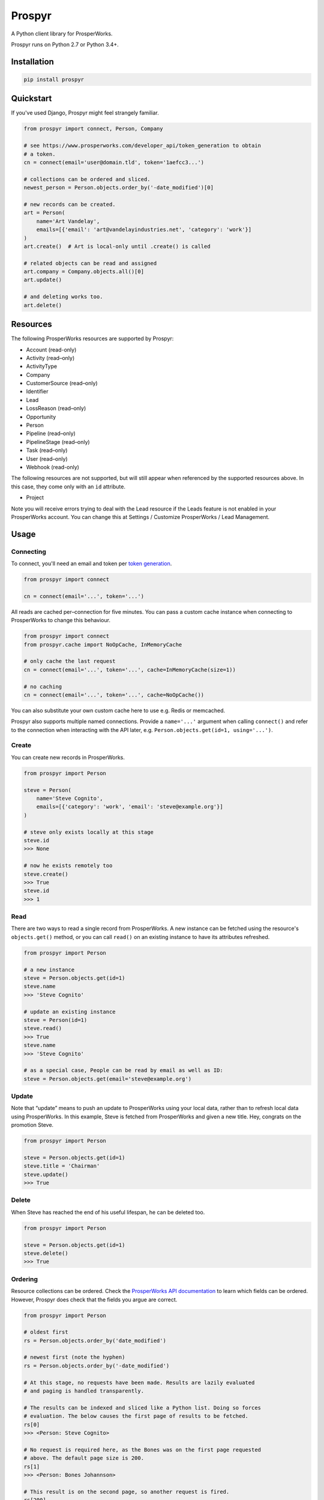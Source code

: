Prospyr
#######

A Python client library for ProsperWorks.

.. image:: https://api.travis-ci.org/salespreso/prospyr.svg?branch=master
   :target: https://travis-ci.org/salespreso/prospyr
   :alt: Prospyr builds.

.. image:: https://img.shields.io/codecov/c/github/salespreso/prospyr.svg
   :target: https://codecov.io/github/salespreso/prospyr
   :alt: Prospyr on Codecov.

.. image:: https://landscape.io/github/salespreso/prospyr/master/landscape.svg?style=flat
   :target: https://landscape.io/github/salespreso/prospyr/master
   :alt: Code Health

.. image:: https://badge.fury.io/py/prospyr.svg
   :target: https://pypi.python.org/pypi/prospyr/
   :alt: Prospyr on Pypi.

Prospyr runs on Python 2.7 or Python 3.4+.

Installation
============

.. code-block:: sh

    pip install prospyr

Quickstart
==========

If you've used Django, Prospyr might feel strangely familiar.

.. code-block:: python

    from prospyr import connect, Person, Company

    # see https://www.prosperworks.com/developer_api/token_generation to obtain
    # a token.
    cn = connect(email='user@domain.tld', token='1aefcc3...')

    # collections can be ordered and sliced.
    newest_person = Person.objects.order_by('-date_modified')[0]

    # new records can be created.
    art = Person(
        name='Art Vandelay',
        emails=[{'email': 'art@vandelayindustries.net', 'category': 'work'}]
    )
    art.create()  # Art is local-only until .create() is called

    # related objects can be read and assigned
    art.company = Company.objects.all()[0]
    art.update()

    # and deleting works too.
    art.delete()


Resources
=========

The following ProsperWorks resources are supported by Prospyr:

- Account (read-only)
- Activity (read–only)
- ActivityType
- Company
- CustomerSource (read–only)
- Identifier
- Lead
- LossReason (read–only)
- Opportunity
- Person
- Pipeline (read–only)
- PipelineStage (read–only)
- Task (read–only)
- User (read–only)
- Webhook (read-only)

The following resources are not supported, but will still appear when
referenced by the supported resources above. In this case, they come only with
an ``id`` attribute.

- Project

Note you will receive errors trying to deal with the Lead resource if the Leads
feature is not enabled in your ProsperWorks account. You can change this at
Settings / Customize ProsperWorks / Lead Management.


Usage
=====

Connecting
----------

To connect, you'll need an email and token per
`token generation <https://www.prosperworks.com/developer_api/token_generation>`_.

.. code-block:: python

    from prospyr import connect

    cn = connect(email='...', token='...')

All reads are cached per–connection for five minutes. You can pass a custom
cache instance when connecting to ProsperWorks to change this behaviour.

.. code-block:: python

    from prospyr import connect
    from prospyr.cache import NoOpCache, InMemoryCache

    # only cache the last request
    cn = connect(email='...', token='...', cache=InMemoryCache(size=1))

    # no caching
    cn = connect(email='...', token='...', cache=NoOpCache())

You can also substitute your own custom cache here to use e.g. Redis or
memcached.

Prospyr also supports multiple named connections. Provide a ``name='...'``
argument when calling ``connect()`` and refer to the connection when
interacting with the API later, e.g. ``Person.objects.get(id=1, using='...')``.

Create
------

You can create new records in ProsperWorks.

.. code-block:: python

    from prospyr import Person

    steve = Person(
        name='Steve Cognito',
        emails=[{'category': 'work', 'email': 'steve@example.org'}]
    )

    # steve only exists locally at this stage
    steve.id
    >>> None

    # now he exists remotely too
    steve.create()
    >>> True
    steve.id
    >>> 1

Read
----

There are two ways to read a single record from ProsperWorks. A new instance
can be fetched using the resource's ``objects.get()`` method, or you can call
``read()`` on an existing instance to have its attributes refreshed.

.. code-block:: python

    from prospyr import Person

    # a new instance
    steve = Person.objects.get(id=1)
    steve.name
    >>> 'Steve Cognito'

    # update an existing instance
    steve = Person(id=1)
    steve.read()
    >>> True
    steve.name
    >>> 'Steve Cognito'

    # as a special case, People can be read by email as well as ID:
    steve = Person.objects.get(email='steve@example.org')

Update
------

Note that “update” means to push an update to ProsperWorks using your local
data, rather than to refresh local data using ProsperWorks. In this example,
Steve is fetched from ProsperWorks and given a new title. Hey, congrats on the
promotion Steve.

.. code-block:: python

    from prospyr import Person

    steve = Person.objects.get(id=1)
    steve.title = 'Chairman'
    steve.update()
    >>> True

Delete
------

When Steve has reached the end of his useful lifespan, he can be deleted too.

.. code-block:: python

    from prospyr import Person

    steve = Person.objects.get(id=1)
    steve.delete()
    >>> True

Ordering
--------

Resource collections can be ordered. Check the `ProsperWorks API documentation
<https://www.prosperworks.com/developer_api/>`_ to learn which fields can be
ordered. However, Prospyr does check that the fields you argue are correct.

.. code-block:: python

    from prospyr import Person

    # oldest first
    rs = Person.objects.order_by('date_modified')

    # newest first (note the hyphen)
    rs = Person.objects.order_by('-date_modified')

    # At this stage, no requests have been made. Results are lazily evaluated
    # and paging is handled transparently.

    # The results can be indexed and sliced like a Python list. Doing so forces
    # evaluation. The below causes the first page of results to be fetched.
    rs[0]
    >>> <Person: Steve Cognito>

    # No request is required here, as the Bones was on the first page requested
    # above. The default page size is 200.
    rs[1]
    >>> <Person: Bones Johannson>

    # This result is on the second page, so another request is fired.
    rs[200]
    >>> <Person: Alfons Tundra>

Once ``ResultSet`` instances have been evaluated they are cached for their
lifetime. However, the ``filter()`` and ``order_by()`` methods return new
``ResultSet`` instances which require fresh evaluation. While you are dealing
with a single ``ResultSet``, it is safe to iterate and slice it as many times
as necessary.


Filtering
---------

Resource collections can be filtered. Check the `ProsperWorks API documentation
<https://www.prosperworks.com/developer_api/>`_ to learn which filters can be
used. Prospyr does *not* currently validate your filter arguments, and note
that ProsperWorks does not either; if you make an invalid filter argument,
results will be returned as though you had not filtered at all.

Multiple filters are logically ANDed together. A single call to ``filter()``
with many parameters is equivalent to many calls with single parameters.


.. code-block:: python

    from prospyr import Company

    active = Company.objects.filter(minimum_interaction_count=10)
    active_in_china = active.filter(country='CN')

    # this is equivalent
    active_in_china = Company.objects.filter(
        minimum_interaction_count=10,
        country='CN'
    )

As with ordering, filtered results are evaluated lazily and then cached
indefinitely. Re-ordering or re-filtering results in a new ``ResultSet`` which
requires fresh evaluation.

ProsperWorks' “Secondary Resources”, such as Pipeline Stages, cannot be
filtered or ordered. These resources use ``ListSet`` rather than ``ResultSet``
instances; these only support the ``all()`` method:

.. code-block:: python

    from prospyr import PipelineStage

    PipelineStage.objects.all()
    >>> <ListSet: Qualifying, Quoted, ...>


Related resources
-----------------

The ProsperWorks API allows querying related objects for some records, such as
all people for a company, etc. To use it in prospyr, you would use corresponding
attributes on the relevant instance, such as ``company.people``. These are implemented
as managers (similar to ``.objects``), so you need to run ``.all()`` on them.

Because the API does not return full records for related objects, but only their
IDs, it might be expensive to fetch all the objects - it costs `n+1` requests
to get `n` objects. To make it possible to skip this overhead when the actual
content of the related objects is not necessary, it is possible to pass ``lazy_instances``
keyword argument to ``.all()`` and the returned object will only contain the
corresponding ID. It is possible to fill the object with data later on using
its ``.read()`` method.

There is also a convenience ``.count()`` method which returns the number of
related records as integer.

Example:

.. code-block:: python

    for company in Company.objects.all():
        print(company.name)
        # the following does 1 request for opportunities and 1 request for people
        print("Opportunities: {0}, persons: {1}".format(company.opportunities.all().count(),
                                                        company.people.all().count()))
        for person in company.people.all(lazy_instances=True):  # one request for the list
            print(person.id)  # the person does not have anything else than .id
            person.read()     # fetch person data - 1 request
            print(person)

If you just iterate over the result of ``.all()`` without the ``lazy_instances`` attr
being set to True, one request will be fired for each iteration. However, it is done
lazily, so if you prematurely stop the loop, it will save you some requests.

Example:

.. code-block:: python

    for person in company.people.all():  # 1 request for the list, 1 per person
        print(person)

The related resources are as follows:

* ``Company`` - ``people``, ``opportunities``, ``tasks``
* ``Person`` - ``companies``, ``opportunities``, ``tasks``
* ``Opportunity`` - ``companies``, ``people``, ``tasks``
* ``Task`` - ``companies``, ``people``, ``opportunities``, ``leads``


Account
-------

The ``Account`` resource represents the ProsperWorks account which you are
currently working with. The name of the account can be read like so:

.. code-block:: python

    from prospyr import Account

    account = Account.objects.get()
    account.name
    >>> 'So-and-so Company'


Collection Error Handling
-------------------------

Prospyr validates data delivered from ProsperWorks when building representative
Python objects for local use. Because there are no documented details on the
validation that ProsperWorks itself uses, Prospyr's validation rules are
sometimes incorrect or more strict than necessary. The author suspects that
sometimes ProsperWorks also delivers data that is simply invalid.

This can cause exceptions to be raised when iterating over result sets (e.g.
``for person in Person.objects.all()...``) which prevent the remainder of the
collection from being accessed.

To make your life easier while such a mismatch is corrected in Prospyr, you can
choose to have these validation errors collected instead of being raised:

.. code-block:: python

    from prospyr import Person

    errs = []
    for person in Person.objects.store_invalid(errs).all():
        # ...

    if errs:
        # handle errors

The argument to ``store_invalid`` must, like a list, have a working ``append``
method. It will be filled with ``ValidationError`` instances which each have
``errors``, ``raw_data`` and ``resource_cls`` attributes.

If your use–case allows you to correct the problem in ``raw_data``, you can
recover like so:

.. code-block:: python

    for err in errs:
        good_data = make_corrections(err.raw_data)
        instance = err.resource_cls.from_api_data(good_data)


Tests
=====

.. code-block:: sh

    pip install -r dev-requirements

    # test using the current python interpreter
    make test

    # test with all supported interpreters
    tox
